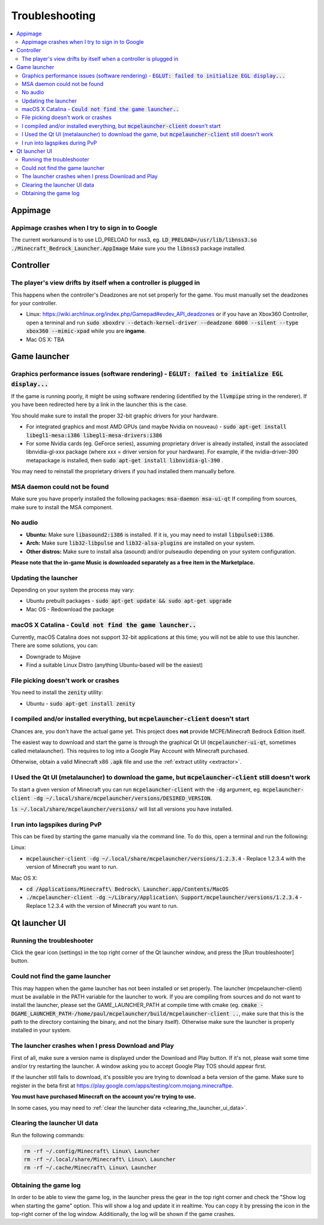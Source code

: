 Troubleshooting
===============

.. contents:: :local:

Appimage
--------

Appimage crashes when I try to sign in to Google
~~~~~~~~~~~~~~~~~~~~~~~~~~~~~~~~~~~~~~~~~~~~~~~~
The current workaround is to use LD_PRELOAD for nss3, eg. :code:`LD_PRELOAD=/usr/lib/libnss3.so ./Minecraft_Bedrock_Launcher.AppImage` Make sure you the :code:`libnss3` package installed.

Controller
----------

The player's view drifts by itself when a controller is plugged in
~~~~~~~~~~~~~~~~~~~~~~~~~~~~~~~~~~~~~~~~~~~~~~~~~~~~~~~~~~~~~~~~~~
This happens when the controller's Deadzones are not set properly for the game. You must manually set the deadzones for your controller.

- Linux: https://wiki.archlinux.org/index.php/Gamepad#evdev_API_deadzones or if you have an Xbox360 Controller, open a terminal and run :code:`sudo xboxdrv --detach-kernel-driver --deadzone 6000 --silent --type xbox360 --mimic-xpad` while you are **ingame**.

- Mac OS X: TBA

Game launcher
-------------

Graphics performance issues (software rendering) - :code:`EGLUT: failed to initialize EGL display...`
~~~~~~~~~~~~~~~~~~~~~~~~~~~~~~~~~~~~~~~~~~~~~~~~~~~~~~~~~~~~~~~~~~~~~~~~~~~~~~~~~~~~~~~~~~~~~~~~~~~~~
If the game is running poorly, it might be using software rendering (identified by the :code:`llvmpipe` string in the renderer). If you have been redirected here by a link in the launcher this is the case.

You should make sure to install the proper 32-bit graphic drivers for your hardware.

- For integrated graphics and most AMD GPUs (and maybe Nvidia on nouveau) - :code:`sudo apt-get install libegl1-mesa:i386 libegl1-mesa-drivers:i386`
- For some Nvidia cards (eg. GeForce series), assuming proprietary driver is already installed, install the associated libnvidia-gl-xxx package (where xxx = driver version for your hardware).  For example, if the nvidia-driver-390 metapackage is installed, then :code:`sudo apt-get install libnvidia-gl-390` .

You may need to reinstall the proprietary drivers if you had installed them manually before.

MSA daemon could not be found
~~~~~~~~~~~~~~~~~~~~~~~~~~~~~
Make sure you have properly installed the following packages: :code:`msa-daemon msa-ui-qt`
If compiling from sources, make sure to install the MSA component.

No audio
~~~~~~~~
- **Ubuntu:** Make sure :code:`libasound2:i386` is installed. If it is, you may need to install :code:`libpulse0:i386`.
- **Arch:** Make sure :code:`lib32-libpulse` and :code:`lib32-alsa-plugins` are installed on your system.
- **Other distros:** Make sure to install alsa (asound) and/or pulseaudio depending on your system configuration.

**Please note that the in-game Music is downloaded separately as a free item in the Marketplace.**

.. _updating_the_launcher:

Updating the launcher
~~~~~~~~~~~~~~~~~~~~~
Depending on your system the process may vary:

- Ubuntu prebuilt packages - :code:`sudo apt-get update && sudo apt-get upgrade`

- Mac OS - Redownload the package

macOS X Catalina - :code:`Could not find the game launcher..`
~~~~~~~~~~~~~~~~~~~~~~~~~~~~~~~~~~~~~~~~~~~~~~~~~~~~~~~~~~~~~
Currently, macOS Catalina does not support 32-bit applications at this time; you will not be able to use this launcher.
There are some solutions, you can:

- Downgrade to Mojave

- Find a suitable Linux Distro (anything Ubuntu-based will be the easiest)

File picking doesn't work or crashes
~~~~~~~~~~~~~~~~~~~~~~~~~~~~~~~~~~~~
You need to install the :code:`zenity` utility:

- Ubuntu - :code:`sudo apt-get install zenity`

I compiled and/or installed everything, but :code:`mcpelauncher-client` doesn't start
~~~~~~~~~~~~~~~~~~~~~~~~~~~~~~~~~~~~~~~~~~~~~~~~~~~~~~~~~~~~~~~~~~~~~~~~~~~~~~~~~~~~~
Chances are, you don't have the actual game yet. This project does **not** provide MCPE/Minecraft Bedrock Edition itself.

The easiest way to download and start the game is through the graphical Qt UI (:code:`mcpelauncher-ui-qt`, sometimes called metalauncher). This requires to log into a Google Play Account with Minecraft purchased.

Otherwise, obtain a valid Minecraft x86 :code:`.apk` file and use the :ref:`extract utility <extractor>`.

I Used the Qt UI (metalauncher) to download the game, but :code:`mcpelauncher-client` still doesn't work
~~~~~~~~~~~~~~~~~~~~~~~~~~~~~~~~~~~~~~~~~~~~~~~~~~~~~~~~~~~~~~~~~~~~~~~~~~~~~~~~~~~~~~~~~~~~~~~~~~~~~~~~
To start a given version of Minecraft you can run :code:`mcpelauncher-client` with the :code:`-dg` argument, eg. :code:`mcpelauncher-client -dg ~/.local/share/mcpelauncher/versions/DESIRED_VERSION`.

:code:`ls ~/.local/share/mcpelauncher/versions/` will list all versions you have installed.

I run into lagspikes during PvP
~~~~~~~~~~~~~~~~~~~~~~~~~~~~~~~
This can be fixed by starting the game manually via the command line. To do this, open a terminal and run the following:

Linux:

- :code:`mcpelauncher-client -dg ~/.local/share/mcpelauncher/versions/1.2.3.4` - Replace 1.2.3.4 with the version of Minecraft you want to run.

Mac OS X:

- :code:`cd /Applications/Minecraft\ Bedrock\ Launcher.app/Contents/MacOS`

- :code:`./mcpelauncher-client -dg ~/Library/Application\ Support/mcpelauncher/versions/1.2.3.4` - Replace 1.2.3.4 with the version of Minecraft you want to run.

Qt launcher UI
--------------

Running the troubleshooter
~~~~~~~~~~~~~~~~~~~~~~~~~~
Click the gear icon (settings) in the top right corner of the Qt launcher window, and press the [Run troubleshooter] button.

Could not find the game launcher
~~~~~~~~~~~~~~~~~~~~~~~~~~~~~~~~
This may happen when the game launcher has not been installed or set properly. The launcher (mcpelauncher-client) must be available in the PATH variable for the launcher to work.
If you are compiling from sources and do not want to install the launcher, please set the GAME_LAUNCHER_PATH at compile time with cmake (eg. :code:`cmake -DGAME_LAUNCHER_PATH-/home/paul/mcpelauncher/build/mcpelauncher-client ..`, make sure that this is the path to the directory containing the binary, and not the binary itself). Otherwise make sure the launcher is properly installed in your system.

The launcher crashes when I press Download and Play
~~~~~~~~~~~~~~~~~~~~~~~~~~~~~~~~~~~~~~~~~~~~~~~~~~~
First of all, make sure a version name is displayed under the Download and Play button. If it's not, please wait some time and/or try restarting the launcher. A window asking you to accept Google Play TOS should appear first.

If the launcher still fails to download, it's possible you are trying to download a beta version of the game. Make sure to register in the beta first at https://play.google.com/apps/testing/com.mojang.minecraftpe.

**You must have purchased Minecraft on the account you're trying to use.**

In some cases, you may need to :ref:`clear the launcher data <clearing_the_launcher_ui_data>`.

.. _clearing_the_launcher_ui_data:

Clearing the launcher UI data
~~~~~~~~~~~~~~~~~~~~~~~~~~~~~

Run the following commands:

.. code:: bash

   rm -rf ~/.config/Minecraft\ Linux\ Launcher
   rm -rf ~/.local/share/Minecraft\ Linux\ Launcher
   rm -rf ~/.cache/Minecraft\ Linux\ Launcher

Obtaining the game log
~~~~~~~~~~~~~~~~~~~~~~
In order to be able to view the game log, in the launcher press the gear in the top right corner and check the "Show log when starting the game" option. This will show a log and update it in realtime. You can copy it by pressing the icon in the top-right corner of the log window.
Additionally, the log will be shown if the game crashes.
